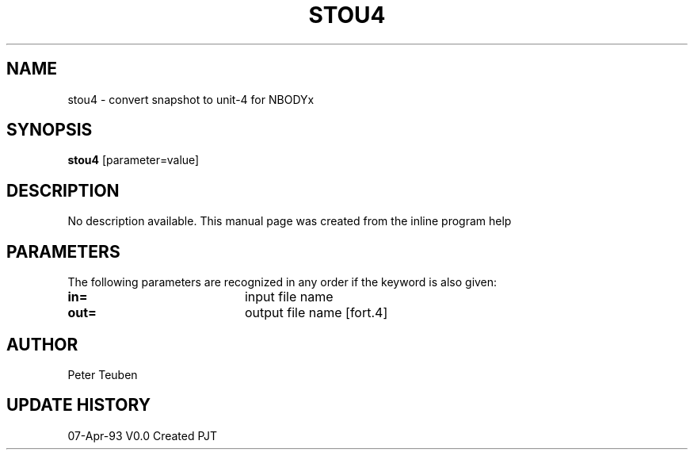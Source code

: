 .TH STOU4 1NEMO "7 April 1993"
.SH NAME
stou4 \- convert snapshot to unit-4 for NBODYx
.SH SYNOPSIS
\fBstou4\fP [parameter=value]
.SH DESCRIPTION
No description available. This manual page was created from
the inline program help
.SH PARAMETERS
The following parameters are recognized in any order if the keyword
is also given:
.TP 20
\fBin=\fP
input file name     
.TP 20
\fBout=\fP
output file name [fort.4]    
.SH AUTHOR
Peter Teuben
.SH UPDATE HISTORY
.nf
.ta +1.0i +4.0i
07-Apr-93	V0.0 Created	PJT
.fi
